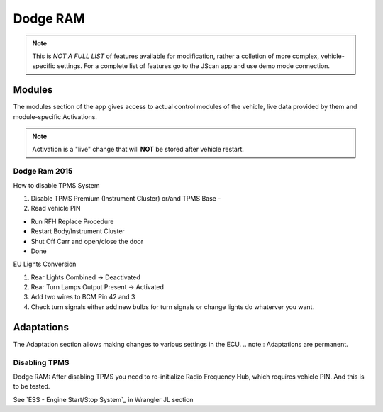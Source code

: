 #########
Dodge RAM
#########

.. note:: This is *NOT A FULL LIST* of features available for modification, rather a colletion of more complex, vehicle-specific settings. For a complete list of features go to the JScan app and use demo mode connection.

Modules
=======
The modules section of the app gives access to actual control modules of the vehicle, live data provided by them and module-specific Activations.

.. note:: Activation is a "live" change that will **NOT** be stored after vehicle restart.

Dodge Ram 2015
--------------

How to disable TPMS System

1) Disable TPMS Premium (Instrument Cluster) or/and TPMS Base -

2) Read vehicle PIN

- Run RFH Replace Procedure

- Restart Body/Instrument Cluster

- Shut Off Carr and open/close the door

- Done


EU Lights Conversion

1) Rear Lights Combined -> Deactivated

2) Rear Turn Lamps Output Present -> Activated 

3) Add two wires to BCM Pin 42 and 3 

4) Check turn signals either add new bulbs for turn signals or change lights do whaterver you want.



Adaptations
===========
The Adaptation section allows making changes to various settings in the ECU.
.. note:: Adaptations are permanent.


Disabling TPMS
--------------

Dodge RAM: After disabling TPMS you need to re-initialize Radio Frequency Hub, which requires vehicle PIN. And this is to be tested.


See `ESS - Engine Start/Stop System`_ in Wrangler JL section